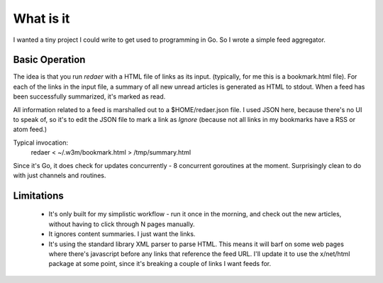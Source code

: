==========
What is it
==========

I wanted a tiny project I could write to get used to programming 
in Go. So I wrote a simple feed aggregator.

Basic Operation
===============

The idea is that you run *redaer* with a HTML file of links
as its input. (typically, for me this is a bookmark.html file).
For each of the links in the input file, a summary of all new unread articles
is generated as HTML to stdout.  When a feed has been successfully summarized, 
it's marked as read. 

All information related to a feed is marshalled out to a $HOME/redaer.json file.
I used JSON here, because there's no UI to speak of, so it's to edit the JSON file
to mark a link as *Ignore* (because not all links in my bookmarks have a RSS or atom feed.)

Typical invocation:
        redaer < ~/.w3m/bookmark.html > /tmp/summary.html

Since it's Go, it does check for updates concurrently - 8 concurrent goroutines at the moment.
Surprisingly clean to do with just channels and routines.

Limitations
===========

   - It's only built for my simplistic workflow - run it once in the morning, and check out the new articles, 
     without having to click through N pages manually.

   - It ignores content summaries. I just want the links.

   - It's using the standard library XML parser to parse HTML.  This means it will barf
     on some web pages where there's javascript before any links that reference the feed URL.
     I'll update it to use the x/net/html package at some point, since it's breaking a couple of links
     I want feeds for.

